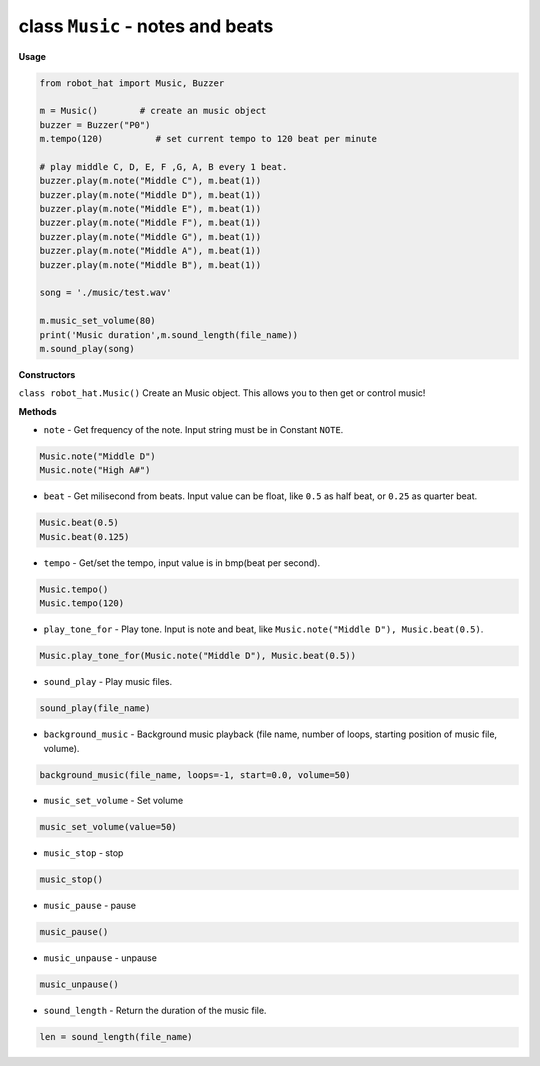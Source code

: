 class ``Music`` - notes and beats
=================================

**Usage**

.. code-block:: python

    from robot_hat import Music, Buzzer

    m = Music()        # create an music object
    buzzer = Buzzer("P0")
    m.tempo(120)          # set current tempo to 120 beat per minute

    # play middle C, D, E, F ,G, A, B every 1 beat.
    buzzer.play(m.note("Middle C"), m.beat(1))
    buzzer.play(m.note("Middle D"), m.beat(1))
    buzzer.play(m.note("Middle E"), m.beat(1))
    buzzer.play(m.note("Middle F"), m.beat(1))
    buzzer.play(m.note("Middle G"), m.beat(1))
    buzzer.play(m.note("Middle A"), m.beat(1))
    buzzer.play(m.note("Middle B"), m.beat(1))

    song = './music/test.wav'
    
    m.music_set_volume(80)
    print('Music duration',m.sound_length(file_name))
    m.sound_play(song)

**Constructors**

``class robot_hat.Music()`` Create an Music object. This allows you to
then get or control music!

**Methods**

-  ``note`` - Get frequency of the note. Input string must be in Constant ``NOTE``.

.. code-block:: python

    Music.note("Middle D")
    Music.note("High A#")

-  ``beat`` - Get milisecond from beats. Input value can be float, like ``0.5`` as half beat, or ``0.25`` as quarter beat.

.. code-block:: python

    Music.beat(0.5)
    Music.beat(0.125)

-  ``tempo`` - Get/set the tempo, input value is in bmp(beat per second).

.. code-block:: python

    Music.tempo()
    Music.tempo(120)

-  ``play_tone_for`` - Play tone. Input is note and beat, like ``Music.note("Middle D"), Music.beat(0.5)``.

.. code-block:: python

    Music.play_tone_for(Music.note("Middle D"), Music.beat(0.5))

-  ``sound_play`` - Play music files.

.. code-block:: python
    
    sound_play(file_name)

-  ``background_music`` - Background music playback (file name, number of loops, starting position of music file, volume).

.. code-block:: python

    background_music(file_name, loops=-1, start=0.0, volume=50)

-  ``music_set_volume`` - Set volume
    
.. code-block:: python

    music_set_volume(value=50)

-  ``music_stop`` - stop
    
.. code-block:: python

    music_stop()

-  ``music_pause`` - pause
    
.. code-block:: python

    music_pause()

-  ``music_unpause`` - unpause
    
.. code-block:: python

    music_unpause()

-  ``sound_length`` - Return the duration of the music file.
    
.. code-block:: python

    len = sound_length(file_name)


